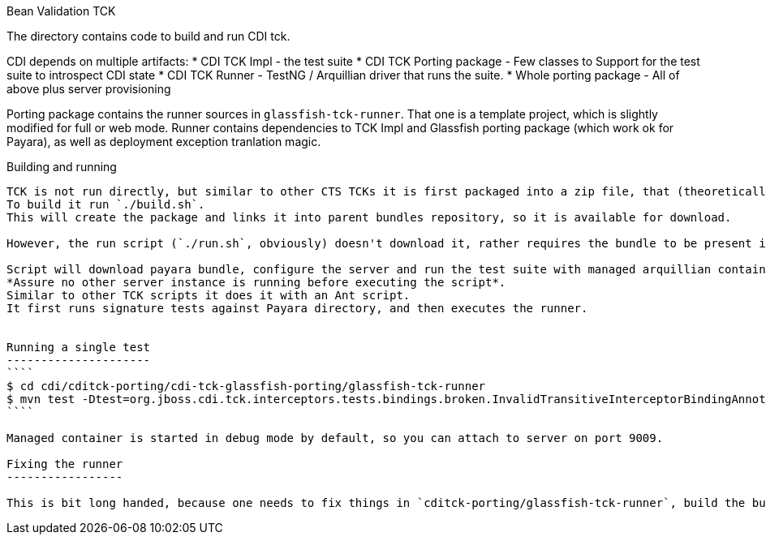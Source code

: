 Bean Validation TCK
=======

The directory contains code to build and run CDI tck.

CDI depends on multiple artifacts:
* CDI TCK Impl - the test suite
* CDI TCK Porting package - Few classes to Support for the test suite to introspect CDI state
* CDI TCK Runner - TestNG / Arquillian driver that runs the suite.
* Whole porting package - All of above plus server provisioning

Porting package contains the runner sources in `glassfish-tck-runner`.
That one is a template project, which is slightly modified for full or web mode.
Runner contains dependencies to TCK Impl and Glassfish porting package (which work ok for Payara), as well as deployment exception tranlation magic.

Building and running
--------------------

TCK is not run directly, but similar to other CTS TCKs it is first packaged into a zip file, that (theoretically) can run on other machine.
To build it run `./build.sh`.
This will create the package and links it into parent bundles repository, so it is available for download.

However, the run script (`./run.sh`, obviously) doesn't download it, rather requires the bundle to be present in bundle subdirectory, which is what build script does, so there's no trouble with that.

Script will download payara bundle, configure the server and run the test suite with managed arquillian container.
*Assure no other server instance is running before executing the script*.
Similar to other TCK scripts it does it with an Ant script.
It first runs signature tests against Payara directory, and then executes the runner.


Running a single test
---------------------
````
$ cd cdi/cditck-porting/cdi-tck-glassfish-porting/glassfish-tck-runner
$ mvn test -Dtest=org.jboss.cdi.tck.interceptors.tests.bindings.broken.InvalidTransitiveInterceptorBindingAnnotationsTest
````

Managed container is started in debug mode by default, so you can attach to server on port 9009.

Fixing the runner
-----------------

This is bit long handed, because one needs to fix things in `cditck-porting/glassfish-tck-runner`, build the bundle again, have `run.sh` unpack it and then verify in `cditck-porting/cdi-tck-glassfish-porting/glassfish-tck-runner`.
